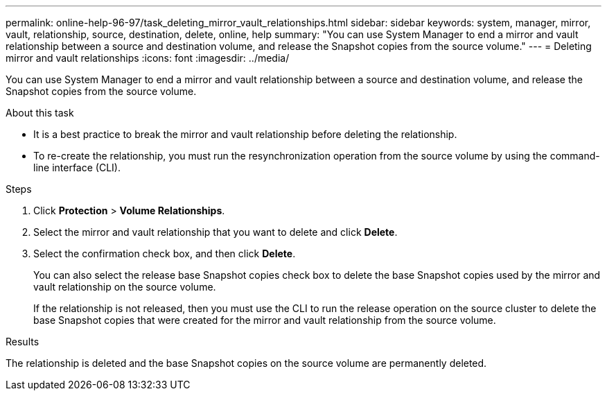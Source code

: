 ---
permalink: online-help-96-97/task_deleting_mirror_vault_relationships.html
sidebar: sidebar
keywords: system, manager, mirror, vault, relationship, source, destination, delete, online, help
summary: "You can use System Manager to end a mirror and vault relationship between a source and destination volume, and release the Snapshot copies from the source volume."
---
= Deleting mirror and vault relationships
:icons: font
:imagesdir: ../media/

[.lead]
You can use System Manager to end a mirror and vault relationship between a source and destination volume, and release the Snapshot copies from the source volume.

.About this task

* It is a best practice to break the mirror and vault relationship before deleting the relationship.
* To re-create the relationship, you must run the resynchronization operation from the source volume by using the command-line interface (CLI).

.Steps

. Click *Protection* > *Volume Relationships*.
. Select the mirror and vault relationship that you want to delete and click *Delete*.
. Select the confirmation check box, and then click *Delete*.
+
You can also select the release base Snapshot copies check box to delete the base Snapshot copies used by the mirror and vault relationship on the source volume.
+
If the relationship is not released, then you must use the CLI to run the release operation on the source cluster to delete the base Snapshot copies that were created for the mirror and vault relationship from the source volume.

.Results

The relationship is deleted and the base Snapshot copies on the source volume are permanently deleted.
